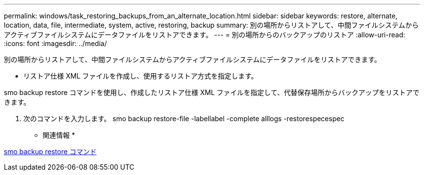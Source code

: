 ---
permalink: windows/task_restoring_backups_from_an_alternate_location.html 
sidebar: sidebar 
keywords: restore, alternate, location, data, file, intermediate, system, active, restoring, backup 
summary: 別の場所からリストアして、中間ファイルシステムからアクティブファイルシステムにデータファイルをリストアできます。 
---
= 別の場所からのバックアップのリストア
:allow-uri-read: 
:icons: font
:imagesdir: ../media/


[role="lead"]
別の場所からリストアして、中間ファイルシステムからアクティブファイルシステムにデータファイルをリストアできます。

* リストア仕様 XML ファイルを作成し、使用するリストア方式を指定します。


smo backup restore コマンドを使用し、作成したリストア仕様 XML ファイルを指定して、代替保存場所からバックアップをリストアできます。

. 次のコマンドを入力します。 smo backup restore-file -labellabel -complete alllogs -restorespecespec


* 関連情報 *

xref:reference_the_smosmsapbackup_restore_command.adoc[smo backup restore コマンド]

